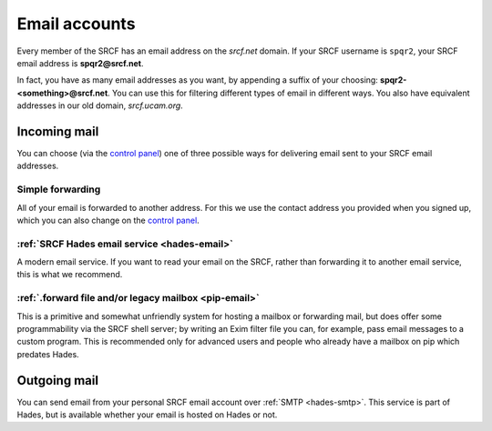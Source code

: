 Email accounts
--------------

Every member of the SRCF has an email address on the *srcf.net* domain.  If your SRCF username is ``spqr2``, your SRCF email address is **spqr2@srcf.net**.

In fact, you have as many email addresses as you want, by appending a suffix of your choosing: **spqr2-<something>@srcf.net**.  You can use this for filtering different types of email in different ways.  You also have equivalent addresses in our old domain, *srcf.ucam.org*.

Incoming mail
~~~~~~~~~~~~~

You can choose (via the `control panel <https://control.srcf.net/member>`__) one of three possible ways for delivering email sent to your SRCF email addresses.

.. _forwarding:

Simple forwarding
^^^^^^^^^^^^^^^^^

All of your email is forwarded to another address.  For this we use the contact address you provided when you signed up, which you can also change on the `control panel <https://control.srcf.net/member>`__.

:ref:`SRCF Hades email service <hades-email>`
^^^^^^^^^^^^^^^^^^^^^^^^^^^^^^^^^^^^^^^^^^^^^

A modern email service.  If you want to read your email on the SRCF, rather than forwarding it to another email service, this is what we recommend.

:ref:`.forward file and/or legacy mailbox <pip-email>`
^^^^^^^^^^^^^^^^^^^^^^^^^^^^^^^^^^^^^^^^^^^^^^^^^^^^^^

This is a primitive and somewhat unfriendly system for hosting a mailbox or forwarding mail, but does offer some programmability via the SRCF shell server; by writing an Exim filter file you can, for example, pass email messages to a custom program.  This is recommended only for advanced users and people who already have a mailbox on pip which predates Hades.

.. _smtp:

Outgoing mail
~~~~~~~~~~~~~

You can send email from your personal SRCF email account over :ref:`SMTP <hades-smtp>`.  This service is part of Hades, but is available whether your email is hosted on Hades or not.

.. seealso::

   - :ref:`mailing-lists`
